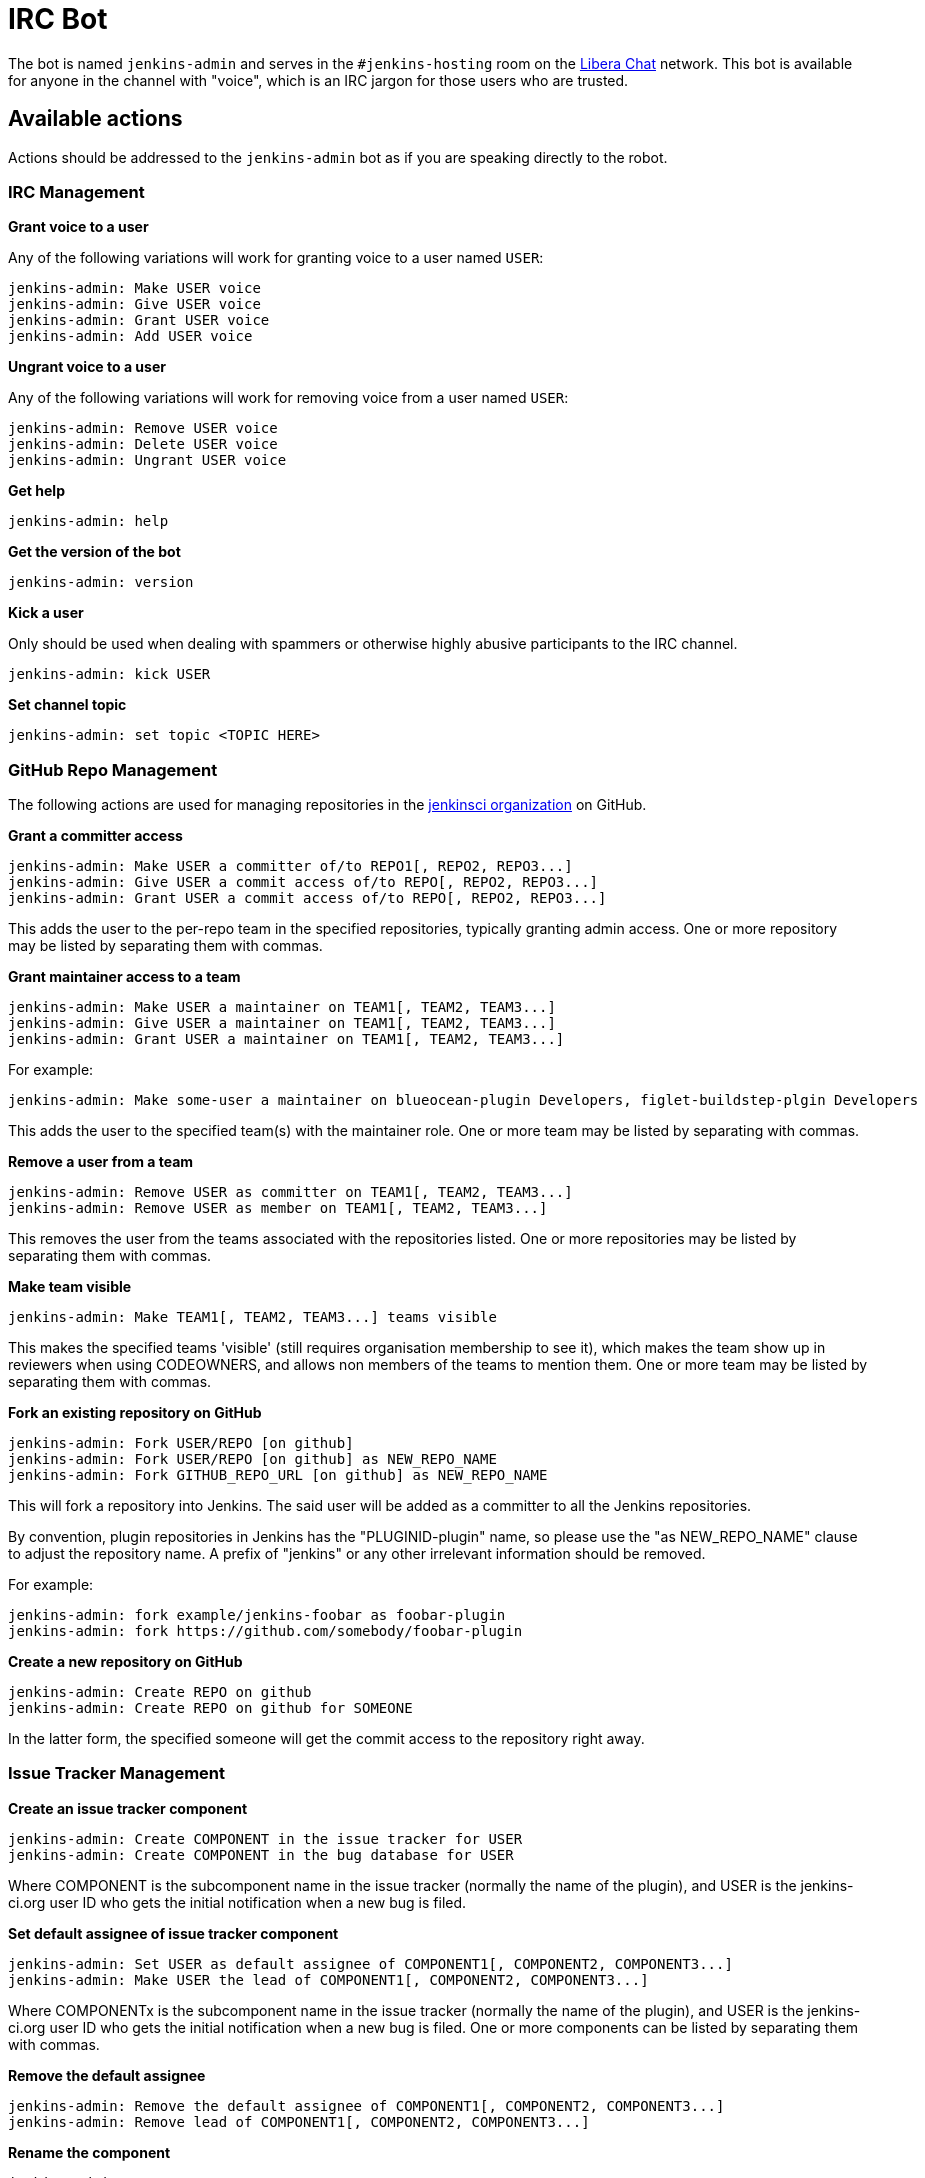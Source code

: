 = IRC Bot

The bot is named `jenkins-admin` and serves in the `#jenkins-hosting` room on the
link:https://libera.chat/[Libera Chat]
network.
This bot is available for anyone in the channel with "voice", which is an IRC jargon for those users who are trusted.

== Available actions

Actions should be addressed to the `jenkins-admin` bot as if you are speaking
directly to the robot.

=== IRC Management

*Grant voice to a user*

Any of the following variations will work for granting voice to a user named
`USER`:

[source]
----
jenkins-admin: Make USER voice
jenkins-admin: Give USER voice
jenkins-admin: Grant USER voice
jenkins-admin: Add USER voice
----

*Ungrant voice to a user*

Any of the following variations will work for removing voice from a user named
`USER`:

[source]
----
jenkins-admin: Remove USER voice
jenkins-admin: Delete USER voice
jenkins-admin: Ungrant USER voice
----

*Get help*

[source]
----
jenkins-admin: help
----

*Get the version of the bot*

[source]
----
jenkins-admin: version
----

*Kick a user*

Only should be used when dealing with spammers or otherwise highly abusive
participants to the IRC channel.

[source]
----
jenkins-admin: kick USER
----

*Set channel topic*
[source]
----
jenkins-admin: set topic <TOPIC HERE>
----

=== GitHub Repo Management

The following actions are used for managing repositories in the
link:https://github.com/jenkinsci[jenkinsci organization]
on GitHub.

*Grant a committer access*

[source]
----
jenkins-admin: Make USER a committer of/to REPO1[, REPO2, REPO3...]
jenkins-admin: Give USER a commit access of/to REPO[, REPO2, REPO3...]
jenkins-admin: Grant USER a commit access of/to REPO[, REPO2, REPO3...]
----

This adds the user to the per-repo team in the specified repositories, typically granting admin access. One or more repository may be listed by separating them with commas.

*Grant maintainer access to a team*

[source]
----
jenkins-admin: Make USER a maintainer on TEAM1[, TEAM2, TEAM3...]
jenkins-admin: Give USER a maintainer on TEAM1[, TEAM2, TEAM3...]
jenkins-admin: Grant USER a maintainer on TEAM1[, TEAM2, TEAM3...]
----

For example:
[source]
----
jenkins-admin: Make some-user a maintainer on blueocean-plugin Developers, figlet-buildstep-plgin Developers
----

This adds the user to the specified team(s) with the maintainer role. One or more team may be listed by separating with commas.

*Remove a user from a team*

[source]
----
jenkins-admin: Remove USER as committer on TEAM1[, TEAM2, TEAM3...]
jenkins-admin: Remove USER as member on TEAM1[, TEAM2, TEAM3...]
----

This removes the user from the teams associated with the repositories listed. 
One or more repositories may be listed by separating them with commas.

*Make team visible*

[source]
----
jenkins-admin: Make TEAM1[, TEAM2, TEAM3...] teams visible
----

This makes the specified teams 'visible' (still requires organisation membership to see it),
which makes the team show up in reviewers when using CODEOWNERS, and allows non members of the teams
to mention them. One or more team may be listed by separating them with commas.

*Fork an existing repository on GitHub*

[source]
----
jenkins-admin: Fork USER/REPO [on github]
jenkins-admin: Fork USER/REPO [on github] as NEW_REPO_NAME
jenkins-admin: Fork GITHUB_REPO_URL [on github] as NEW_REPO_NAME
----

This will fork a repository into Jenkins. The said user will be added as a
committer to all the Jenkins repositories.

By convention, plugin repositories in Jenkins has the "PLUGINID-plugin" name,
so please use the "as NEW_REPO_NAME" clause to adjust the repository name. A
prefix of "jenkins" or any other irrelevant information should be removed.

For example:

[source]
----
jenkins-admin: fork example/jenkins-foobar as foobar-plugin
jenkins-admin: fork https://github.com/somebody/foobar-plugin
----

*Create a new repository on GitHub*

[source]
----
jenkins-admin: Create REPO on github
jenkins-admin: Create REPO on github for SOMEONE
----


In the latter form, the specified someone will get the commit access to the
repository right away.

=== Issue Tracker Management

*Create an issue tracker component*

[source]
----
jenkins-admin: Create COMPONENT in the issue tracker for USER
jenkins-admin: Create COMPONENT in the bug database for USER
----

Where COMPONENT is the subcomponent name in the issue tracker (normally the
name of the plugin), and USER is the jenkins-ci.org user ID who gets the
initial notification when a new bug is filed.

*Set default assignee of issue tracker component*

[source]
----
jenkins-admin: Set USER as default assignee of COMPONENT1[, COMPONENT2, COMPONENT3...]
jenkins-admin: Make USER the lead of COMPONENT1[, COMPONENT2, COMPONENT3...]
----

Where COMPONENTx is the subcomponent name in the issue tracker (normally the
name of the plugin), and USER is the jenkins-ci.org user ID who gets the
initial notification when a new bug is filed. One or more components can be
listed by separating them with commas.

*Remove the default assignee*

[source]
----
jenkins-admin: Remove the default assignee of COMPONENT1[, COMPONENT2, COMPONENT3...]
jenkins-admin: Remove lead of COMPONENT1[, COMPONENT2, COMPONENT3...]
----

*Rename the component*

[source]
----
jenkins-admin: Rename component COMPONENT to NEW_NAME
----

*Modify the component description*

[source]
----
jenkins-admin: Set description of COMPONENT to "DESCRIPTION"
jenkins-admin: Set the description for component COMPONENT to "DESCRIPTION"
----

*Remove the component*

The command removes the specified component. All its issues will be moved to COMPONENT2

[source]
----
jenkins-admin: Remove component COMPONENT1 and move its issues to COMPONENT2
jenkins-admin: Delete component COMPONENT1 and move its issues to COMPONENT2
----
